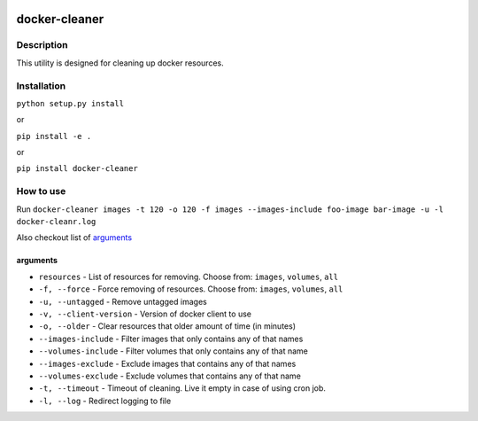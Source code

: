 |language| |license|

==============
docker-cleaner
==============

Description
~~~~~~~~~~~

This utility is designed for cleaning up docker resources.

Installation
~~~~~~~~~~~~

``python setup.py install``

or

``pip install -e .``

or

``pip install docker-cleaner``

How to use
~~~~~~~~~~

Run ``docker-cleaner images -t 120 -o 120 -f images --images-include foo-image bar-image -u -l docker-cleanr.log``

Also checkout list of `arguments`_

arguments
^^^^^^^^^

* ``resources`` - List of resources for removing. Choose from: ``images``, ``volumes``, ``all``
* ``-f, --force`` - Force removing of resources. Choose from: ``images``, ``volumes``, ``all``
* ``-u, --untagged`` - Remove untagged images
* ``-v, --client-version`` - Version of docker client to use
* ``-o, --older`` - Clear resources that older amount of time (in minutes)
* ``--images-include`` - Filter images that only contains any of that names
* ``--volumes-include`` - Filter volumes that only contains any of that name
* ``--images-exclude`` - Exclude images that contains any of that names
* ``--volumes-exclude`` - Exclude volumes that contains any of that name
* ``-t, --timeout`` - Timeout of cleaning. Live it empty in case of using cron job.
* ``-l, --log`` - Redirect logging to file

.. |language| image:: https://img.shields.io/badge/language-python-blue.svg
.. |license| image:: https://img.shields.io/badge/license-Apache%202-blue.svg

